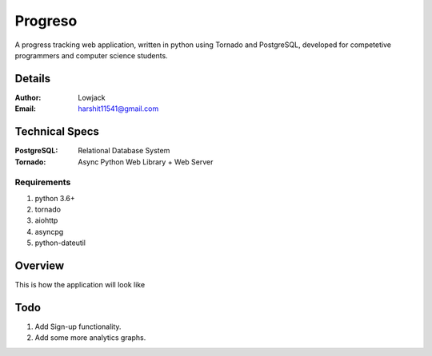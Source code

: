 Progreso
===========

A progress tracking web application, written in python using Tornado and PostgreSQL, developed for competetive programmers and computer science students.


Details
--------


:Author: Lowjack
:Email: harshit11541@gmail.com

Technical Specs
----------------


:PostgreSQL: Relational Database System
:Tornado: Async Python Web Library + Web Server

Requirements
~~~~~~~~~~~~~~~~~~~~~~~~~~~~~~~~~~~~~~~~~

1. python 3.6+
2. tornado
3. aiohttp
4. asyncpg
5. python-dateutil


Overview
---------

This is how the application will look like

.. image:: Screenshots/1.png
   :alt: HomePage

.. image:: Screenshots/2.png
   :alt: Create

Todo
-----

1. Add Sign-up functionality.
2. Add some more analytics graphs.
